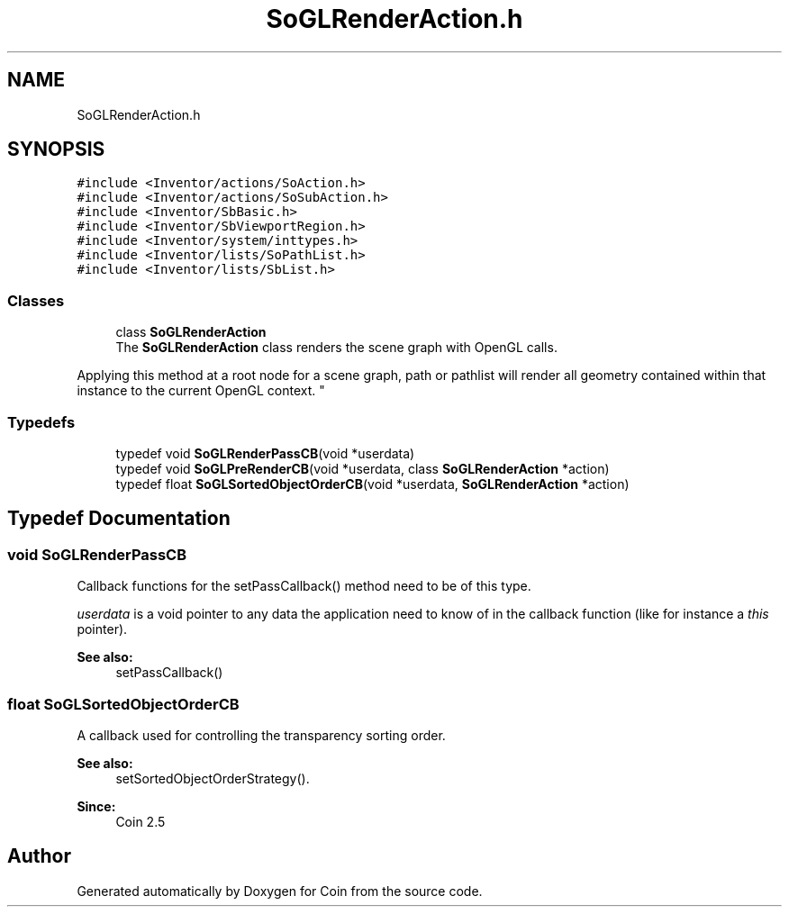 .TH "SoGLRenderAction.h" 3 "Sun May 28 2017" "Version 4.0.0a" "Coin" \" -*- nroff -*-
.ad l
.nh
.SH NAME
SoGLRenderAction.h
.SH SYNOPSIS
.br
.PP
\fC#include <Inventor/actions/SoAction\&.h>\fP
.br
\fC#include <Inventor/actions/SoSubAction\&.h>\fP
.br
\fC#include <Inventor/SbBasic\&.h>\fP
.br
\fC#include <Inventor/SbViewportRegion\&.h>\fP
.br
\fC#include <Inventor/system/inttypes\&.h>\fP
.br
\fC#include <Inventor/lists/SoPathList\&.h>\fP
.br
\fC#include <Inventor/lists/SbList\&.h>\fP
.br

.SS "Classes"

.in +1c
.ti -1c
.RI "class \fBSoGLRenderAction\fP"
.br
.RI "The \fBSoGLRenderAction\fP class renders the scene graph with OpenGL calls\&.
.PP
Applying this method at a root node for a scene graph, path or pathlist will render all geometry contained within that instance to the current OpenGL context\&. "
.in -1c
.SS "Typedefs"

.in +1c
.ti -1c
.RI "typedef void \fBSoGLRenderPassCB\fP(void *userdata)"
.br
.ti -1c
.RI "typedef void \fBSoGLPreRenderCB\fP(void *userdata, class \fBSoGLRenderAction\fP *action)"
.br
.ti -1c
.RI "typedef float \fBSoGLSortedObjectOrderCB\fP(void *userdata, \fBSoGLRenderAction\fP *action)"
.br
.in -1c
.SH "Typedef Documentation"
.PP 
.SS "void SoGLRenderPassCB"
Callback functions for the setPassCallback() method need to be of this type\&.
.PP
\fIuserdata\fP is a void pointer to any data the application need to know of in the callback function (like for instance a \fIthis\fP pointer)\&.
.PP
\fBSee also:\fP
.RS 4
setPassCallback() 
.RE
.PP

.SS "float SoGLSortedObjectOrderCB"
A callback used for controlling the transparency sorting order\&.
.PP
\fBSee also:\fP
.RS 4
setSortedObjectOrderStrategy()\&. 
.RE
.PP
\fBSince:\fP
.RS 4
Coin 2\&.5 
.RE
.PP

.SH "Author"
.PP 
Generated automatically by Doxygen for Coin from the source code\&.
